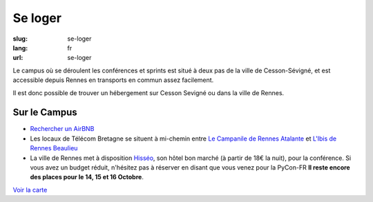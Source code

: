 Se loger
########

:slug: se-loger
:lang: fr
:url: se-loger

Le campus où se déroulent les conférences et sprints est situé à deux pas de la
ville de Cesson-Sévigné, et est accessible depuis Rennes en transports en
commun assez facilement.

Il est donc possible de trouver un hébergement sur Cesson Sevigné ou dans la
ville de Rennes.

Sur le Campus
=============

- `Rechercher un AirBNB`_
- Les locaux de Télécom Bretagne se situent à mi-chemin entre `Le Campanile de Rennes Atalante`_ et `L'Ibis de Rennes Beaulieu`_
- La ville de Rennes met à disposition `Hisséo`_, son hôtel bon marché (à partir de 18€ la nuit), pour la conférence. Si vous avez un budget réduit, n'hésitez pas à réserver en disant que vous venez pour la PyCon-FR **Il reste encore des places pour le 14, 15 et 16 Octobre**. 

.. _`Rechercher un AirBNB`: https://www.airbnb.fr/s/Rue-de-la-Ch%C3%A2taigneraie--Cesson~S%C3%A9vign%C3%A9?checkin=13%2F10%2F2016&checkout=16%2F10%2F2016

.. _`Le Campanile de Rennes Atalante`:  http://www.booking.com/hotel/fr/campanile-rennes-atalante.fr.html?aid=304142;checkin=2016-10-13;checkout=2016-10-16;dist=0;group_adults=1;group_children=0;no_rooms=1;sb_price_type=total;type=total&

.. _`L'Ibis de Rennes Beaulieu`: http://www.booking.com/hotel/fr/ibis-rennes-beaulieu.fr.html?aid=304142;checkin=2016-10-13;checkout=2016-10-16;dist=0;group_adults=1;group_children=0;no_rooms=1;sb_price_type=total;type=total&

.. _`Hisséo`: http://www.hisseo-rennes.fr/

`Voir la carte <venir.html#carte>`_
